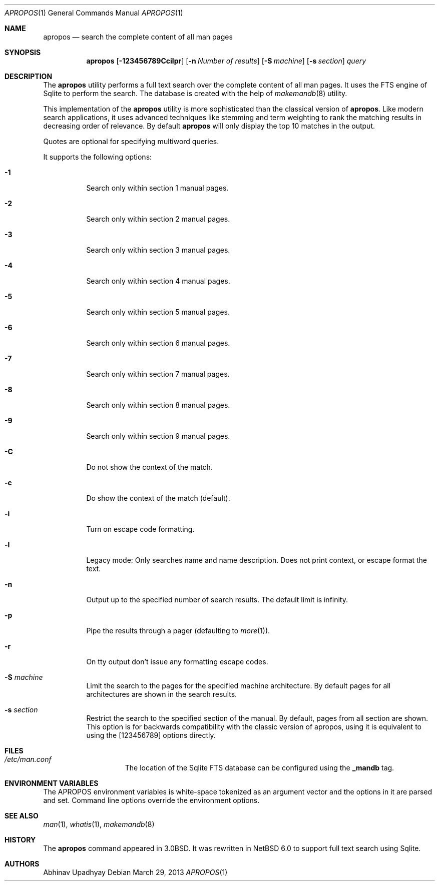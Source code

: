 .\" $NetBSD: apropos.1,v 1.8 2013/03/29 20:07:31 christos Exp $
.\"
.\" Copyright (c) 2011 Abhinav Upadhyay <er.abhinav.upadhyay@gmail.com>
.\" All rights reserved.
.\"
.\" This code was developed as part of Google's Summer of Code 2011 program.
.\"
.\" Redistribution and use in source and binary forms, with or without
.\" modification, are permitted provided that the following conditions
.\" are met:
.\"
.\" 1. Redistributions of source code must retain the above copyright
.\"    notice, this list of conditions and the following disclaimer.
.\" 2. Redistributions in binary form must reproduce the above copyright
.\"    notice, this list of conditions and the following disclaimer in
.\"    the documentation and/or other materials provided with the
.\"    distribution.
.\"
.\" THIS SOFTWARE IS PROVIDED BY THE COPYRIGHT HOLDERS AND CONTRIBUTORS
.\" ``AS IS'' AND ANY EXPRESS OR IMPLIED WARRANTIES, INCLUDING, BUT NOT
.\" LIMITED TO, THE IMPLIED WARRANTIES OF MERCHANTABILITY AND FITNESS
.\" FOR A PARTICULAR PURPOSE ARE DISCLAIMED.  IN NO EVENT SHALL THE
.\" COPYRIGHT HOLDERS OR CONTRIBUTORS BE LIABLE FOR ANY DIRECT, INDIRECT,
.\" INCIDENTAL, SPECIAL, EXEMPLARY OR CONSEQUENTIAL DAMAGES (INCLUDING,
.\" BUT NOT LIMITED TO, PROCUREMENT OF SUBSTITUTE GOODS OR SERVICES;
.\" LOSS OF USE, DATA, OR PROFITS; OR BUSINESS INTERRUPTION) HOWEVER CAUSED
.\" AND ON ANY THEORY OF LIABILITY, WHETHER IN CONTRACT, STRICT LIABILITY,
.\" OR TORT (INCLUDING NEGLIGENCE OR OTHERWISE) ARISING IN ANY WAY OUT
.\" OF THE USE OF THIS SOFTWARE, EVEN IF ADVISED OF THE POSSIBILITY OF
.\" SUCH DAMAGE.
.\"
.Dd March 29, 2013
.Dt APROPOS 1
.Os
.Sh NAME
.Nm apropos
.Nd search the complete content of all man pages
.Sh SYNOPSIS
.Nm
.Op Fl 123456789Ccilpr
.Op Fl n Ar Number of results
.Op Fl S Ar machine
.Op Fl s Ar section
.Ar query
.Sh DESCRIPTION
The
.Nm
utility performs a full text search over the complete content of all man pages.
It uses the FTS engine of Sqlite to perform the search.
The database is created with the help of
.Xr makemandb 8
utility.
.Pp
This implementation of the
.Nm
utility is more sophisticated than the classical version of
.Nm .
Like modern search applications, it uses advanced techniques like stemming
and term weighting to rank the matching results in decreasing order of
relevance.
By default
.Nm
will only display the top 10 matches in the output.
.Pp
Quotes are optional for specifying multiword queries.
.Pp
It supports the following options:
.Bl -tag -width indent
.It Fl 1
Search only within section 1 manual pages.
.It Fl 2
Search only within section 2 manual pages.
.It Fl 3
Search only within section 3 manual pages.
.It Fl 4
Search only within section 4 manual pages.
.It Fl 5
Search only within section 5 manual pages.
.It Fl 6
Search only within section 6 manual pages.
.It Fl 7
Search only within section 7 manual pages.
.It Fl 8
Search only within section 8 manual pages.
.It Fl 9
Search only within section 9 manual pages.
.It Fl C
Do not show the context of the match.
.It Fl c
Do show the context of the match (default).
.It Fl i
Turn on escape code formatting.
.It Fl l
Legacy mode: Only searches name and name description.
Does not print context, or escape format the text.
.It Fl n
Output up to the specified number of search results.
The default limit is infinity.
.It Fl p
Pipe the results through a pager (defaulting to
.Xr more 1 ) .
.It Fl r
On tty output don't issue any formatting escape codes.
.It Fl S Ar machine
Limit the search to the pages for the specified machine architecture.
By default pages for all architectures are shown in the search results.
.It Fl s Ar section
Restrict the search to the specified section of the manual.
By default, pages from all section are shown.
This option is for backwards compatibility with the classic version of apropos,
using it is equivalent to using the
.Op 123456789
options directly.
.El
.Sh FILES
.Bl -hang -width /etc/man.conf -compact
.It Pa /etc/man.conf
The location of the Sqlite FTS database can be configured using the
.Cd _mandb
tag.
.El
.Sh ENVIRONMENT VARIABLES
The
.Dv APROPOS
environment variables is white-space tokenized as an argument vector
and the options in it are parsed and set.
Command line options override the environment options.
.Sh SEE ALSO
.Xr man 1 ,
.Xr whatis 1 ,
.Xr makemandb 8
.Sh HISTORY
The
.Nm
command appeared in 3.0BSD.
It was rewritten in
.Nx 6.0
to support full text search using Sqlite.
.Sh AUTHORS
.An Abhinav Upadhyay
